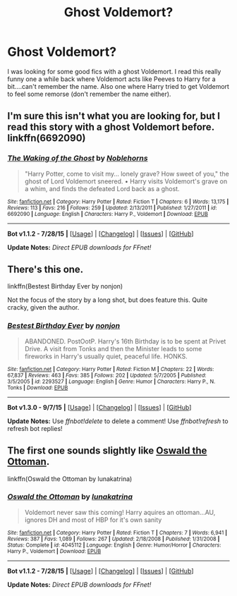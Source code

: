 #+TITLE: Ghost Voldemort?

* Ghost Voldemort?
:PROPERTIES:
:Author: Red-Droid-Blue-Droid
:Score: 2
:DateUnix: 1441444218.0
:DateShort: 2015-Sep-05
:FlairText: Request
:END:
I was looking for some good fics with a ghost Voldemort. I read this really funny one a while back where Voldemort acts like Peeves to Harry for a bit....can't remember the name. Also one where Harry tried to get Voldemort to feel some remorse (don't remember the name either).


** I'm sure this isn't what you are looking for, but I read this story with a ghost Voldemort before. linkffn(6692090)
:PROPERTIES:
:Author: canaki17
:Score: 2
:DateUnix: 1441518541.0
:DateShort: 2015-Sep-06
:END:

*** [[http://www.fanfiction.net/s/6692090/1/][*/The Waking of the Ghost/*]] by [[https://www.fanfiction.net/u/2623092/Noblehorns][/Noblehorns/]]

#+begin_quote
  "Harry Potter, come to visit my... lonely grave? How sweet of you," the ghost of Lord Voldemort sneered. • Harry visits Voldemort's grave on a whim, and finds the defeated Lord back as a ghost.
#+end_quote

^{/Site/: [[http://www.fanfiction.net/][fanfiction.net]] *|* /Category/: Harry Potter *|* /Rated/: Fiction T *|* /Chapters/: 6 *|* /Words/: 13,175 *|* /Reviews/: 113 *|* /Favs/: 216 *|* /Follows/: 259 *|* /Updated/: 2/13/2011 *|* /Published/: 1/27/2011 *|* /id/: 6692090 *|* /Language/: English *|* /Characters/: Harry P., Voldemort *|* /Download/: [[http://www.p0ody-files.com/ff_to_ebook/mobile/makeEpub.php?id=6692090][EPUB]]}

--------------

*Bot v1.1.2 - 7/28/15* *|* [[[https://github.com/tusing/reddit-ffn-bot/wiki/Usage][Usage]]] | [[[https://github.com/tusing/reddit-ffn-bot/wiki/Changelog][Changelog]]] | [[[https://github.com/tusing/reddit-ffn-bot/issues/][Issues]]] | [[[https://github.com/tusing/reddit-ffn-bot/][GitHub]]]

*Update Notes:* /Direct EPUB downloads for FFnet!/
:PROPERTIES:
:Author: FanfictionBot
:Score: 1
:DateUnix: 1441518569.0
:DateShort: 2015-Sep-06
:END:


** There's this one.

linkffn(Bestest Birthday Ever by nonjon)

Not the focus of the story by a long shot, but does feature this. Quite cracky, given the author.
:PROPERTIES:
:Author: TheGeneralStarfox
:Score: 2
:DateUnix: 1441650975.0
:DateShort: 2015-Sep-07
:END:

*** [[http://www.fanfiction.net/s/2293527/1/][*/Bestest Birthday Ever/*]] by [[https://www.fanfiction.net/u/649528/nonjon][/nonjon/]]

#+begin_quote
  ABANDONED. PostOotP. Harry's 16th Birthday is to be spent at Privet Drive. A visit from Tonks and then the Minister leads to some fireworks in Harry's usually quiet, peaceful life. HONKS.
#+end_quote

^{/Site/: [[http://www.fanfiction.net/][fanfiction.net]] *|* /Category/: Harry Potter *|* /Rated/: Fiction M *|* /Chapters/: 22 *|* /Words/: 67,837 *|* /Reviews/: 463 *|* /Favs/: 385 *|* /Follows/: 202 *|* /Updated/: 5/7/2005 *|* /Published/: 3/5/2005 *|* /id/: 2293527 *|* /Language/: English *|* /Genre/: Humor *|* /Characters/: Harry P., N. Tonks *|* /Download/: [[http://www.p0ody-files.com/ff_to_ebook/mobile/makeEpub.php?id=2293527][EPUB]]}

--------------

*Bot v1.3.0 - 9/7/15* *|* [[[https://github.com/tusing/reddit-ffn-bot/wiki/Usage][Usage]]] | [[[https://github.com/tusing/reddit-ffn-bot/wiki/Changelog][Changelog]]] | [[[https://github.com/tusing/reddit-ffn-bot/issues/][Issues]]] | [[[https://github.com/tusing/reddit-ffn-bot/][GitHub]]]

*Update Notes:* Use /ffnbot!delete/ to delete a comment! Use /ffnbot!refresh/ to refresh bot replies!
:PROPERTIES:
:Author: FanfictionBot
:Score: 1
:DateUnix: 1441651025.0
:DateShort: 2015-Sep-07
:END:


** The first one sounds slightly like [[https://www.fanfiction.net/s/4045112/1/Oswald-the-Ottoman][Oswald the Ottoman]].

linkffn(Oswald the Ottoman by lunakatrina)
:PROPERTIES:
:Author: Clegko
:Score: 1
:DateUnix: 1441467823.0
:DateShort: 2015-Sep-05
:END:

*** [[http://www.fanfiction.net/s/4045112/1/][*/Oswald the Ottoman/*]] by [[https://www.fanfiction.net/u/199514/lunakatrina][/lunakatrina/]]

#+begin_quote
  Voldemort never saw this coming! Harry aquires an ottoman...AU, ignores DH and most of HBP for it's own sanity
#+end_quote

^{/Site/: [[http://www.fanfiction.net/][fanfiction.net]] *|* /Category/: Harry Potter *|* /Rated/: Fiction T *|* /Chapters/: 7 *|* /Words/: 6,941 *|* /Reviews/: 387 *|* /Favs/: 1,089 *|* /Follows/: 267 *|* /Updated/: 2/18/2008 *|* /Published/: 1/31/2008 *|* /Status/: Complete *|* /id/: 4045112 *|* /Language/: English *|* /Genre/: Humor/Horror *|* /Characters/: Harry P., Voldemort *|* /Download/: [[http://www.p0ody-files.com/ff_to_ebook/mobile/makeEpub.php?id=4045112][EPUB]]}

--------------

*Bot v1.1.2 - 7/28/15* *|* [[[https://github.com/tusing/reddit-ffn-bot/wiki/Usage][Usage]]] | [[[https://github.com/tusing/reddit-ffn-bot/wiki/Changelog][Changelog]]] | [[[https://github.com/tusing/reddit-ffn-bot/issues/][Issues]]] | [[[https://github.com/tusing/reddit-ffn-bot/][GitHub]]]

*Update Notes:* /Direct EPUB downloads for FFnet!/
:PROPERTIES:
:Author: FanfictionBot
:Score: 1
:DateUnix: 1441467845.0
:DateShort: 2015-Sep-05
:END:
